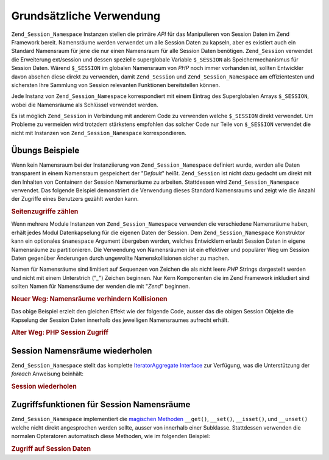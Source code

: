 .. _zend.session.basic_usage:

Grundsätzliche Verwendung
=========================

``Zend_Session_Namespace`` Instanzen stellen die primäre *API* für das Manipulieren von Session Daten im Zend
Framework bereit. Namensräume werden verwendet um alle Session Daten zu kapseln, aber es existiert auch ein
Standard Namensraum für jene die nur einen Namensraum für alle Session Daten benötigen. ``Zend_Session``
verwendet die Erweiterung ext/session und dessen spezielle superglobale Variable ``$_SESSION`` als
Speichermechanismus für Session Daten. Wärend ``$_SESSION`` im globalen Namensraum von *PHP* noch immer vorhanden
ist, sollten Entwickler davon absehen diese direkt zu verwenden, damit ``Zend_Session`` und
``Zend_Session_Namespace`` am effizientesten und sichersten Ihre Sammlung von Session relevanten Funktionen
bereitstellen können.

Jede Instanz von ``Zend_Session_Namespace`` korrespondiert mit einem Eintrag des Superglobalen Arrays
``$_SESSION``, wobei die Namensräume als Schlüssel verwendet werden.

.. code-block:: php
   :linenos:

   $myNamespace = new Zend_Session_Namespace('myNamespace');

   // $myNamespace corresponds to $_SESSION['myNamespace']

Es ist möglich ``Zend_Session`` in Verbindung mit anderem Code zu verwenden welche ``$_SESSION`` direkt verwendet.
Um Probleme zu vermeiden wird trotzdem stärkstens empfohlen das solcher Code nur Teile von ``$_SESSION`` verwendet
die nicht mit Instanzen von ``Zend_Session_Namespace`` korrespondieren.

.. _zend.session.basic_usage.basic_examples:

Übungs Beispiele
----------------

Wenn kein Namensraum bei der Instanziierung von ``Zend_Session_Namespace`` definiert wurde, werden alle Daten
transparent in einem Namensraum gespeichert der "*Default*" heißt. ``Zend_Session`` ist nicht dazu gedacht um
direkt mit den Inhalten von Containern der Session Namensräume zu arbeiten. Stattdessen wird
``Zend_Session_Namespace`` verwendet. Das folgende Beispiel demonstriert die Verwendung dieses Standard Namensraums
und zeigt wie die Anzahl der Zugriffe eines Benutzers gezählt werden kann.

.. _zend.session.basic_usage.basic_examples.example.counting_page_views:

.. rubric:: Seitenzugriffe zählen

.. code-block:: php
   :linenos:

   $defaultNamespace = new Zend_Session_Namespace('Default');

   if (isset($defaultNamespace->numberOfPageRequests)) {
    // Das erhöht den Zählen für jeden Seitenaufruf
       $defaultNamespace->numberOfPageRequests++;
   } else {
       $defaultNamespace->numberOfPageRequests = 1; // Erster Zugriff
   }

   echo "Seitenzugriffe in dieser Session: ",
       $defaultNamespace->numberOfPageRequests;

Wenn mehrere Module Instanzen von ``Zend_Session_Namespace`` verwenden die verschiedene Namensräume haben, erhält
jedes Modul Datenkapselung für die eigenen Daten der Session. Dem ``Zend_Session_Namespace`` Konstruktor kann ein
optionales ``$namespace`` Argument übergeben werden, welches Entwicklern erlaubt Session Daten in eigene
Namensräume zu partitionieren. Die Verwendung von Namensräumen ist ein effektiver und populärer Weg um Session
Daten gegenüber Änderungen durch ungewollte Namenskollisionen sicher zu machen.

Namen für Namensräume sind limitiert auf Sequenzen von Zeichen die als nicht leere *PHP* Strings dargestellt
werden und nicht mit einem Unterstrich ("*_*") Zeichen beginnen. Nur Kern Komponenten die im Zend Framework
inkludiert sind sollten Namen für Namensräume der wenden die mit "*Zend*" beginnen.

.. _zend.session.basic_usage.basic_examples.example.namespaces.new:

.. rubric:: Neuer Weg: Namensräume verhindern Kollisionen

.. code-block:: php
   :linenos:

   // In der Zend_Auth Komponente
   require_once 'Zend/Session.php';
   $authNamespace = new Zend_Session_Namespace('Zend_Auth');
   $authNamespace->user = "meinbenutzername";

   // In einer Web Service Komponente
   $webServiceNamespace = new Zend_Session_Namespace('Mein_Web_Service');
   $webServiceNamespace->user = "meinwebbenutzername";

Das obige Beispiel erzielt den gleichen Effekt wie der folgende Code, ausser das die obigen Session Objekte die
Kapselung der Session Daten innerhalb des jeweiligen Namensraumes aufrecht erhält.

.. _zend.session.basic_usage.basic_examples.example.namespaces.old:

.. rubric:: Alter Weg: PHP Session Zugriff

.. code-block:: php
   :linenos:

   $_SESSION['Zend_Auth']['user'] = "meinbenutzername";
   $_SESSION['Some_Web_Service']['user'] = "meinwebbenutzername";

.. _zend.session.basic_usage.iteration:

Session Namensräume wiederholen
-------------------------------

``Zend_Session_Namespace`` stellt das komplette `IteratorAggregate Interface`_ zur Verfügung, was die
Unterstützung der *foreach* Anweisung beinhält:

.. _zend.session.basic_usage.iteration.example:

.. rubric:: Session wiederholen

.. code-block:: php
   :linenos:

   $aNamespace =
       new Zend_Session_Namespace('Einige_Namensräume_Mit_aktuellen_Daten');

   foreach ($aNamespace as $index => $value) {
       echo "aNamespace->$index = '$value';\n";
   }

.. _zend.session.basic_usage.accessors:

Zugriffsfunktionen für Session Namensräume
------------------------------------------

``Zend_Session_Namespace`` implementiert die `magischen Methoden`_ ``__get()``, ``__set()``, ``__isset()``, und
``__unset()`` welche nicht direkt angesprochen werden sollte, ausser von innerhalb einer Subklasse. Stattdessen
verwenden die normalen Opteratoren automatisch diese Methoden, wie im folgenden Beispiel:

.. _zend.session.basic_usage.accessors.example:

.. rubric:: Zugriff auf Session Daten

.. code-block:: php
   :linenos:

   $namespace = new Zend_Session_Namespace(); // Standard Namensraum

   $namespace->foo = 100;

   echo "\$namespace->foo = $namespace->foo\n";

   if (!isset($namespace->bar)) {
       echo "\$namespace->bar nicht gesetzt\n";
   }

   unset($namespace->foo);



.. _`IteratorAggregate Interface`: http://www.php.net/~helly/php/ext/spl/interfaceIteratorAggregate.html
.. _`magischen Methoden`: http://www.php.net/manual/de/language.oop5.overloading.php
